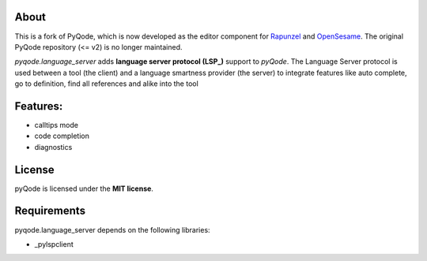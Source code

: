 .. image:: https://raw.githubusercontent.com/pyQode/pyQode/master/media/pyqode-banner.png


About
-----

This is a fork of PyQode, which is now developed as the editor component for Rapunzel_ and OpenSesame_. The original PyQode repository (<= v2) is no longer maintained.

*pyqode.language_server* adds **language server protocol (LSP_)** support to `pyQode`. The Language Server protocol is used between a tool (the client) and a language smartness provider (the server) to integrate features like auto complete, go to definition, find all references and alike into the tool

.. _LSP: https://langserver.org/
.. _OpenSesame: https://osdoc.cogsci.nl/
.. _Rapunzel: https://rapunzel.cogsci.nl/

Features:
---------

* calltips mode
* code completion
* diagnostics


License
-------

pyQode is licensed under the **MIT license**.

Requirements
------------

pyqode.language_server depends on the following libraries:

- _pylspclient

.. _pylspclient: https://github.com/yeger00/pylspclient
